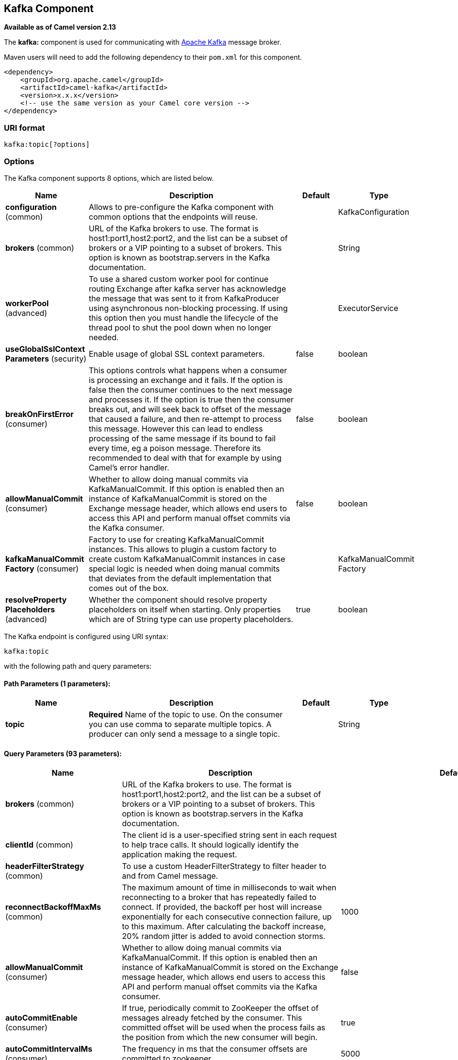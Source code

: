 [[kafka-component]]
== Kafka Component

*Available as of Camel version 2.13*

The *kafka:* component is used for communicating with
http://kafka.apache.org/[Apache Kafka] message broker.

Maven users will need to add the following dependency to their `pom.xml`
for this component.

[source,xml]
------------------------------------------------------------
<dependency>
    <groupId>org.apache.camel</groupId>
    <artifactId>camel-kafka</artifactId>
    <version>x.x.x</version>
    <!-- use the same version as your Camel core version -->
</dependency>
------------------------------------------------------------


=== URI format

[source,java]
---------------------------
kafka:topic[?options]

---------------------------


=== Options


// component options: START
The Kafka component supports 8 options, which are listed below.



[width="100%",cols="2,5,^1,2",options="header"]
|===
| Name | Description | Default | Type
| *configuration* (common) | Allows to pre-configure the Kafka component with common options that the endpoints will reuse. |  | KafkaConfiguration
| *brokers* (common) | URL of the Kafka brokers to use. The format is host1:port1,host2:port2, and the list can be a subset of brokers or a VIP pointing to a subset of brokers. This option is known as bootstrap.servers in the Kafka documentation. |  | String
| *workerPool* (advanced) | To use a shared custom worker pool for continue routing Exchange after kafka server has acknowledge the message that was sent to it from KafkaProducer using asynchronous non-blocking processing. If using this option then you must handle the lifecycle of the thread pool to shut the pool down when no longer needed. |  | ExecutorService
| *useGlobalSslContext Parameters* (security) | Enable usage of global SSL context parameters. | false | boolean
| *breakOnFirstError* (consumer) | This options controls what happens when a consumer is processing an exchange and it fails. If the option is false then the consumer continues to the next message and processes it. If the option is true then the consumer breaks out, and will seek back to offset of the message that caused a failure, and then re-attempt to process this message. However this can lead to endless processing of the same message if its bound to fail every time, eg a poison message. Therefore its recommended to deal with that for example by using Camel's error handler. | false | boolean
| *allowManualCommit* (consumer) | Whether to allow doing manual commits via KafkaManualCommit. If this option is enabled then an instance of KafkaManualCommit is stored on the Exchange message header, which allows end users to access this API and perform manual offset commits via the Kafka consumer. | false | boolean
| *kafkaManualCommit Factory* (consumer) | Factory to use for creating KafkaManualCommit instances. This allows to plugin a custom factory to create custom KafkaManualCommit instances in case special logic is needed when doing manual commits that deviates from the default implementation that comes out of the box. |  | KafkaManualCommit Factory
| *resolveProperty Placeholders* (advanced) | Whether the component should resolve property placeholders on itself when starting. Only properties which are of String type can use property placeholders. | true | boolean
|===
// component options: END



// endpoint options: START
The Kafka endpoint is configured using URI syntax:

----
kafka:topic
----

with the following path and query parameters:

==== Path Parameters (1 parameters):


[width="100%",cols="2,5,^1,2",options="header"]
|===
| Name | Description | Default | Type
| *topic* | *Required* Name of the topic to use. On the consumer you can use comma to separate multiple topics. A producer can only send a message to a single topic. |  | String
|===


==== Query Parameters (93 parameters):


[width="100%",cols="2,5,^1,2",options="header"]
|===
| Name | Description | Default | Type
| *brokers* (common) | URL of the Kafka brokers to use. The format is host1:port1,host2:port2, and the list can be a subset of brokers or a VIP pointing to a subset of brokers. This option is known as bootstrap.servers in the Kafka documentation. |  | String
| *clientId* (common) | The client id is a user-specified string sent in each request to help trace calls. It should logically identify the application making the request. |  | String
| *headerFilterStrategy* (common) | To use a custom HeaderFilterStrategy to filter header to and from Camel message. |  | HeaderFilterStrategy
| *reconnectBackoffMaxMs* (common) | The maximum amount of time in milliseconds to wait when reconnecting to a broker that has repeatedly failed to connect. If provided, the backoff per host will increase exponentially for each consecutive connection failure, up to this maximum. After calculating the backoff increase, 20% random jitter is added to avoid connection storms. | 1000 | Integer
| *allowManualCommit* (consumer) | Whether to allow doing manual commits via KafkaManualCommit. If this option is enabled then an instance of KafkaManualCommit is stored on the Exchange message header, which allows end users to access this API and perform manual offset commits via the Kafka consumer. | false | boolean
| *autoCommitEnable* (consumer) | If true, periodically commit to ZooKeeper the offset of messages already fetched by the consumer. This committed offset will be used when the process fails as the position from which the new consumer will begin. | true | Boolean
| *autoCommitIntervalMs* (consumer) | The frequency in ms that the consumer offsets are committed to zookeeper. | 5000 | Integer
| *autoCommitOnStop* (consumer) | Whether to perform an explicit auto commit when the consumer stops to ensure the broker has a commit from the last consumed message. This requires the option autoCommitEnable is turned on. The possible values are: sync, async, or none. And sync is the default value. | sync | String
| *autoOffsetReset* (consumer) | What to do when there is no initial offset in ZooKeeper or if an offset is out of range: smallest : automatically reset the offset to the smallest offset largest : automatically reset the offset to the largest offset fail: throw exception to the consumer | latest | String
| *breakOnFirstError* (consumer) | This options controls what happens when a consumer is processing an exchange and it fails. If the option is false then the consumer continues to the next message and processes it. If the option is true then the consumer breaks out, and will seek back to offset of the message that caused a failure, and then re-attempt to process this message. However this can lead to endless processing of the same message if its bound to fail every time, eg a poison message. Therefore its recommended to deal with that for example by using Camel's error handler. | false | boolean
| *bridgeErrorHandler* (consumer) | Allows for bridging the consumer to the Camel routing Error Handler, which mean any exceptions occurred while the consumer is trying to pickup incoming messages, or the likes, will now be processed as a message and handled by the routing Error Handler. By default the consumer will use the org.apache.camel.spi.ExceptionHandler to deal with exceptions, that will be logged at WARN or ERROR level and ignored. | false | boolean
| *checkCrcs* (consumer) | Automatically check the CRC32 of the records consumed. This ensures no on-the-wire or on-disk corruption to the messages occurred. This check adds some overhead, so it may be disabled in cases seeking extreme performance. | true | Boolean
| *consumerRequestTimeoutMs* (consumer) | The configuration controls the maximum amount of time the client will wait for the response of a request. If the response is not received before the timeout elapses the client will resend the request if necessary or fail the request if retries are exhausted. | 40000 | Integer
| *consumersCount* (consumer) | The number of consumers that connect to kafka server | 1 | int
| *consumerStreams* (consumer) | Number of concurrent consumers on the consumer | 10 | int
| *fetchMaxBytes* (consumer) | The maximum amount of data the server should return for a fetch request This is not an absolute maximum, if the first message in the first non-empty partition of the fetch is larger than this value, the message will still be returned to ensure that the consumer can make progress. The maximum message size accepted by the broker is defined via message.max.bytes (broker config) or max.message.bytes (topic config). Note that the consumer performs multiple fetches in parallel. | 52428800 | Integer
| *fetchMinBytes* (consumer) | The minimum amount of data the server should return for a fetch request. If insufficient data is available the request will wait for that much data to accumulate before answering the request. | 1 | Integer
| *fetchWaitMaxMs* (consumer) | The maximum amount of time the server will block before answering the fetch request if there isn't sufficient data to immediately satisfy fetch.min.bytes | 500 | Integer
| *groupId* (consumer) | A string that uniquely identifies the group of consumer processes to which this consumer belongs. By setting the same group id multiple processes indicate that they are all part of the same consumer group. This option is required for consumers. |  | String
| *heartbeatIntervalMs* (consumer) | The expected time between heartbeats to the consumer coordinator when using Kafka's group management facilities. Heartbeats are used to ensure that the consumer's session stays active and to facilitate rebalancing when new consumers join or leave the group. The value must be set lower than session.timeout.ms, but typically should be set no higher than 1/3 of that value. It can be adjusted even lower to control the expected time for normal rebalances. | 3000 | Integer
| *kafkaHeaderDeserializer* (consumer) | Sets custom KafkaHeaderDeserializer for deserialization kafka headers values to camel headers values. |  | KafkaHeaderDeserializer
| *keyDeserializer* (consumer) | Deserializer class for key that implements the Deserializer interface. | org.apache.kafka.common.serialization.StringDeserializer | String
| *maxPartitionFetchBytes* (consumer) | The maximum amount of data per-partition the server will return. The maximum total memory used for a request will be partitions max.partition.fetch.bytes. This size must be at least as large as the maximum message size the server allows or else it is possible for the producer to send messages larger than the consumer can fetch. If that happens, the consumer can get stuck trying to fetch a large message on a certain partition. | 1048576 | Integer
| *maxPollIntervalMs* (consumer) | The maximum delay between invocations of poll() when using consumer group management. This places an upper bound on the amount of time that the consumer can be idle before fetching more records. If poll() is not called before expiration of this timeout, then the consumer is considered failed and the group will rebalance in order to reassign the partitions to another member. |  | Long
| *maxPollRecords* (consumer) | The maximum number of records returned in a single call to poll() | 500 | Integer
| *offsetRepository* (consumer) | The offset repository to use in order to locally store the offset of each partition of the topic. Defining one will disable the autocommit. |  | String>
| *partitionAssignor* (consumer) | The class name of the partition assignment strategy that the client will use to distribute partition ownership amongst consumer instances when group management is used | org.apache.kafka.clients.consumer.RangeAssignor | String
| *pollTimeoutMs* (consumer) | The timeout used when polling the KafkaConsumer. | 5000 | Long
| *seekTo* (consumer) | Set if KafkaConsumer will read from beginning or end on startup: beginning : read from beginning end : read from end This is replacing the earlier property seekToBeginning |  | String
| *sessionTimeoutMs* (consumer) | The timeout used to detect failures when using Kafka's group management facilities. | 10000 | Integer
| *topicIsPattern* (consumer) | Whether the topic is a pattern (regular expression). This can be used to subscribe to dynamic number of topics matching the pattern. | false | boolean
| *valueDeserializer* (consumer) | Deserializer class for value that implements the Deserializer interface. | org.apache.kafka.common.serialization.StringDeserializer | String
| *exceptionHandler* (consumer) | To let the consumer use a custom ExceptionHandler. Notice if the option bridgeErrorHandler is enabled then this options is not in use. By default the consumer will deal with exceptions, that will be logged at WARN or ERROR level and ignored. |  | ExceptionHandler
| *exchangePattern* (consumer) | Sets the exchange pattern when the consumer creates an exchange. |  | ExchangePattern
| *bridgeEndpoint* (producer) | If the option is true, then KafkaProducer will ignore the KafkaConstants.TOPIC header setting of the inbound message. | false | boolean
| *bufferMemorySize* (producer) | The total bytes of memory the producer can use to buffer records waiting to be sent to the server. If records are sent faster than they can be delivered to the server the producer will either block or throw an exception based on the preference specified by block.on.buffer.full.This setting should correspond roughly to the total memory the producer will use, but is not a hard bound since not all memory the producer uses is used for buffering. Some additional memory will be used for compression (if compression is enabled) as well as for maintaining in-flight requests. | 33554432 | Integer
| *circularTopicDetection* (producer) | If the option is true, then KafkaProducer will detect if the message is attempted to be sent back to the same topic it may come from, if the message was original from a kafka consumer. If the KafkaConstants.TOPIC header is the same as the original kafka consumer topic, then the header setting is ignored, and the topic of the producer endpoint is used. In other words this avoids sending the same message back to where it came from. This option is not in use if the option bridgeEndpoint is set to true. | true | boolean
| *compressionCodec* (producer) | This parameter allows you to specify the compression codec for all data generated by this producer. Valid values are none, gzip and snappy. | none | String
| *connectionMaxIdleMs* (producer) | Close idle connections after the number of milliseconds specified by this config. | 540000 | Integer
| *enableIdempotence* (producer) | If set to 'true' the producer will ensure that exactly one copy of each message is written in the stream. If 'false', producer retries may write duplicates of the retried message in the stream. If set to true this option will require max.in.flight.requests.per.connection to be set to 1 and retries cannot be zero and additionally acks must be set to 'all'. | false | boolean
| *kafkaHeaderSerializer* (producer) | Sets custom KafkaHeaderDeserializer for serialization camel headers values to kafka headers values. |  | KafkaHeaderSerializer
| *key* (producer) | The record key (or null if no key is specified). If this option has been configured then it take precedence over header link KafkaConstantsKEY |  | String
| *keySerializerClass* (producer) | The serializer class for keys (defaults to the same as for messages if nothing is given). | org.apache.kafka.common.serialization.StringSerializer | String
| *lingerMs* (producer) | The producer groups together any records that arrive in between request transmissions into a single batched request. Normally this occurs only under load when records arrive faster than they can be sent out. However in some circumstances the client may want to reduce the number of requests even under moderate load. This setting accomplishes this by adding a small amount of artificial delaythat is, rather than immediately sending out a record the producer will wait for up to the given delay to allow other records to be sent so that the sends can be batched together. This can be thought of as analogous to Nagle's algorithm in TCP. This setting gives the upper bound on the delay for batching: once we get batch.size worth of records for a partition it will be sent immediately regardless of this setting, however if we have fewer than this many bytes accumulated for this partition we will 'linger' for the specified time waiting for more records to show up. This setting defaults to 0 (i.e. no delay). Setting linger.ms=5, for example, would have the effect of reducing the number of requests sent but would add up to 5ms of latency to records sent in the absense of load. | 0 | Integer
| *maxBlockMs* (producer) | The configuration controls how long sending to kafka will block. These methods can be blocked for multiple reasons. For e.g: buffer full, metadata unavailable.This configuration imposes maximum limit on the total time spent in fetching metadata, serialization of key and value, partitioning and allocation of buffer memory when doing a send(). In case of partitionsFor(), this configuration imposes a maximum time threshold on waiting for metadata | 60000 | Integer
| *maxInFlightRequest* (producer) | The maximum number of unacknowledged requests the client will send on a single connection before blocking. Note that if this setting is set to be greater than 1 and there are failed sends, there is a risk of message re-ordering due to retries (i.e., if retries are enabled). | 5 | Integer
| *maxRequestSize* (producer) | The maximum size of a request. This is also effectively a cap on the maximum record size. Note that the server has its own cap on record size which may be different from this. This setting will limit the number of record batches the producer will send in a single request to avoid sending huge requests. | 1048576 | Integer
| *metadataMaxAgeMs* (producer) | The period of time in milliseconds after which we force a refresh of metadata even if we haven't seen any partition leadership changes to proactively discover any new brokers or partitions. | 300000 | Integer
| *metricReporters* (producer) | A list of classes to use as metrics reporters. Implementing the MetricReporter interface allows plugging in classes that will be notified of new metric creation. The JmxReporter is always included to register JMX statistics. |  | String
| *metricsSampleWindowMs* (producer) | The number of samples maintained to compute metrics. | 30000 | Integer
| *noOfMetricsSample* (producer) | The number of samples maintained to compute metrics. | 2 | Integer
| *partitioner* (producer) | The partitioner class for partitioning messages amongst sub-topics. The default partitioner is based on the hash of the key. | org.apache.kafka.clients.producer.internals.DefaultPartitioner | String
| *partitionKey* (producer) | The partition to which the record will be sent (or null if no partition was specified). If this option has been configured then it take precedence over header link KafkaConstantsPARTITION_KEY |  | Integer
| *producerBatchSize* (producer) | The producer will attempt to batch records together into fewer requests whenever multiple records are being sent to the same partition. This helps performance on both the client and the server. This configuration controls the default batch size in bytes. No attempt will be made to batch records larger than this size.Requests sent to brokers will contain multiple batches, one for each partition with data available to be sent.A small batch size will make batching less common and may reduce throughput (a batch size of zero will disable batching entirely). A very large batch size may use memory a bit more wastefully as we will always allocate a buffer of the specified batch size in anticipation of additional records. | 16384 | Integer
| *queueBufferingMaxMessages* (producer) | The maximum number of unsent messages that can be queued up the producer when using async mode before either the producer must be blocked or data must be dropped. | 10000 | Integer
| *receiveBufferBytes* (producer) | The size of the TCP receive buffer (SO_RCVBUF) to use when reading data. | 65536 | Integer
| *reconnectBackoffMs* (producer) | The amount of time to wait before attempting to reconnect to a given host. This avoids repeatedly connecting to a host in a tight loop. This backoff applies to all requests sent by the consumer to the broker. | 50 | Integer
| *recordMetadata* (producer) | Whether the producer should store the RecordMetadata results from sending to Kafka. The results are stored in a List containing the RecordMetadata metadata's. The list is stored on a header with the key link KafkaConstantsKAFKA_RECORDMETA | true | boolean
| *requestRequiredAcks* (producer) | The number of acknowledgments the producer requires the leader to have received before considering a request complete. This controls the durability of records that are sent. The following settings are common: acks=0 If set to zero then the producer will not wait for any acknowledgment from the server at all. The record will be immediately added to the socket buffer and considered sent. No guarantee can be made that the server has received the record in this case, and the retries configuration will not take effect (as the client won't generally know of any failures). The offset given back for each record will always be set to -1. acks=1 This will mean the leader will write the record to its local log but will respond without awaiting full acknowledgement from all followers. In this case should the leader fail immediately after acknowledging the record but before the followers have replicated it then the record will be lost. acks=all This means the leader will wait for the full set of in-sync replicas to acknowledge the record. This guarantees that the record will not be lost as long as at least one in-sync replica remains alive. This is the strongest available guarantee. | 1 | String
| *requestTimeoutMs* (producer) | The amount of time the broker will wait trying to meet the request.required.acks requirement before sending back an error to the client. | 305000 | Integer
| *retries* (producer) | Setting a value greater than zero will cause the client to resend any record whose send fails with a potentially transient error. Note that this retry is no different than if the client resent the record upon receiving the error. Allowing retries will potentially change the ordering of records because if two records are sent to a single partition, and the first fails and is retried but the second succeeds, then the second record may appear first. | 0 | Integer
| *retryBackoffMs* (producer) | Before each retry, the producer refreshes the metadata of relevant topics to see if a new leader has been elected. Since leader election takes a bit of time, this property specifies the amount of time that the producer waits before refreshing the metadata. | 100 | Integer
| *sendBufferBytes* (producer) | Socket write buffer size | 131072 | Integer
| *serializerClass* (producer) | The serializer class for messages. | org.apache.kafka.common.serialization.StringSerializer | String
| *workerPool* (producer) | To use a custom worker pool for continue routing Exchange after kafka server has acknowledge the message that was sent to it from KafkaProducer using asynchronous non-blocking processing. |  | ExecutorService
| *workerPoolCoreSize* (producer) | Number of core threads for the worker pool for continue routing Exchange after kafka server has acknowledge the message that was sent to it from KafkaProducer using asynchronous non-blocking processing. | 10 | Integer
| *workerPoolMaxSize* (producer) | Maximum number of threads for the worker pool for continue routing Exchange after kafka server has acknowledge the message that was sent to it from KafkaProducer using asynchronous non-blocking processing. | 20 | Integer
| *synchronous* (advanced) | Sets whether synchronous processing should be strictly used, or Camel is allowed to use asynchronous processing (if supported). | false | boolean
| *interceptorClasses* (monitoring) | Sets interceptors for producer or consumers. Producer interceptors have to be classes implementing org.apache.kafka.clients.producer.ProducerInterceptor Consumer interceptors have to be classes implementing org.apache.kafka.clients.consumer.ConsumerInterceptor Note that if you use Producer interceptor on a consumer it will throw a class cast exception in runtime |  | String
| *kerberosBeforeReloginMin Time* (security) | Login thread sleep time between refresh attempts. | 60000 | Integer
| *kerberosInitCmd* (security) | Kerberos kinit command path. Default is /usr/bin/kinit | /usr/bin/kinit | String
| *kerberosPrincipalToLocal Rules* (security) | A list of rules for mapping from principal names to short names (typically operating system usernames). The rules are evaluated in order and the first rule that matches a principal name is used to map it to a short name. Any later rules in the list are ignored. By default, principal names of the form username/hostnameREALM are mapped to username. For more details on the format please see security authorization and acls. Multiple values can be separated by comma | DEFAULT | String
| *kerberosRenewJitter* (security) | Percentage of random jitter added to the renewal time. | 0.05 | Double
| *kerberosRenewWindowFactor* (security) | Login thread will sleep until the specified window factor of time from last refresh to ticket's expiry has been reached, at which time it will try to renew the ticket. | 0.8 | Double
| *saslJaasConfig* (security) | Expose the kafka sasl.jaas.config parameter Example: org.apache.kafka.common.security.plain.PlainLoginModule required username=USERNAME password=PASSWORD; |  | String
| *saslKerberosServiceName* (security) | The Kerberos principal name that Kafka runs as. This can be defined either in Kafka's JAAS config or in Kafka's config. |  | String
| *saslMechanism* (security) | The Simple Authentication and Security Layer (SASL) Mechanism used. For the valid values see http://www.iana.org/assignments/sasl-mechanisms/sasl-mechanisms.xhtml | GSSAPI | String
| *securityProtocol* (security) | Protocol used to communicate with brokers. Currently only PLAINTEXT and SSL are supported. | PLAINTEXT | String
| *sslCipherSuites* (security) | A list of cipher suites. This is a named combination of authentication, encryption, MAC and key exchange algorithm used to negotiate the security settings for a network connection using TLS or SSL network protocol.By default all the available cipher suites are supported. |  | String
| *sslContextParameters* (security) | SSL configuration using a Camel SSLContextParameters object. If configured it's applied before the other SSL endpoint parameters. |  | SSLContextParameters
| *sslEnabledProtocols* (security) | The list of protocols enabled for SSL connections. TLSv1.2, TLSv1.1 and TLSv1 are enabled by default. | TLSv1.2,TLSv1.1,TLSv1 | String
| *sslEndpointAlgorithm* (security) | The endpoint identification algorithm to validate server hostname using server certificate. |  | String
| *sslKeymanagerAlgorithm* (security) | The algorithm used by key manager factory for SSL connections. Default value is the key manager factory algorithm configured for the Java Virtual Machine. | SunX509 | String
| *sslKeyPassword* (security) | The password of the private key in the key store file. This is optional for client. |  | String
| *sslKeystoreLocation* (security) | The location of the key store file. This is optional for client and can be used for two-way authentication for client. |  | String
| *sslKeystorePassword* (security) | The store password for the key store file.This is optional for client and only needed if ssl.keystore.location is configured. |  | String
| *sslKeystoreType* (security) | The file format of the key store file. This is optional for client. Default value is JKS | JKS | String
| *sslProtocol* (security) | The SSL protocol used to generate the SSLContext. Default setting is TLS, which is fine for most cases. Allowed values in recent JVMs are TLS, TLSv1.1 and TLSv1.2. SSL, SSLv2 and SSLv3 may be supported in older JVMs, but their usage is discouraged due to known security vulnerabilities. | TLS | String
| *sslProvider* (security) | The name of the security provider used for SSL connections. Default value is the default security provider of the JVM. |  | String
| *sslTrustmanagerAlgorithm* (security) | The algorithm used by trust manager factory for SSL connections. Default value is the trust manager factory algorithm configured for the Java Virtual Machine. | PKIX | String
| *sslTruststoreLocation* (security) | The location of the trust store file. |  | String
| *sslTruststorePassword* (security) | The password for the trust store file. |  | String
| *sslTruststoreType* (security) | The file format of the trust store file. Default value is JKS. | JKS | String
|===
// endpoint options: END
// spring-boot-auto-configure options: START
=== Spring Boot Auto-Configuration


The component supports 111 options, which are listed below.



[width="100%",cols="2,5,^1,2",options="header"]
|===
| Name | Description | Default | Type
| *camel.component.kafka.allow-manual-commit* | Whether to allow doing manual commits via KafkaManualCommit. If this
 option is enabled then an instance of KafkaManualCommit is stored on the
 Exchange message header, which allows end users to access this API and
 perform manual offset commits via the Kafka consumer. | false | Boolean
| *camel.component.kafka.break-on-first-error* | This options controls what happens when a consumer is processing an
 exchange and it fails. If the option is false then the consumer continues
 to the next message and processes it. If the option is true then the
 consumer breaks out, and will seek back to offset of the message that
 caused a failure, and then re-attempt to process this message. However
 this can lead to endless processing of the same message if its bound to
 fail every time, eg a poison message. Therefore its recommended to deal
 with that for example by using Camel's error handler. | false | Boolean
| *camel.component.kafka.brokers* | URL of the Kafka brokers to use. The format is host1:port1,host2:port2,
 and the list can be a subset of brokers or a VIP pointing to a subset of
 brokers. This option is known as bootstrap.servers in the Kafka
 documentation. |  | String
| *camel.component.kafka.configuration.allow-manual-commit* | Whether to allow doing manual commits via KafkaManualCommit. If this
 option is enabled then an instance of KafkaManualCommit is stored on
 the Exchange message header, which allows end users to access this
 API and perform manual offset commits via the Kafka consumer. | false | Boolean
| *camel.component.kafka.configuration.auto-commit-enable* | If true, periodically commit to ZooKeeper the offset of messages
 already fetched by the consumer. This committed offset will be used
 when the process fails as the position from which the new consumer
 will begin. | true | Boolean
| *camel.component.kafka.configuration.auto-commit-interval-ms* | The frequency in ms that the consumer offsets are committed to
 zookeeper. | 5000 | Integer
| *camel.component.kafka.configuration.auto-commit-on-stop* | Whether to perform an explicit auto commit when the consumer stops to
 ensure the broker has a commit from the last consumed message. This
 requires the option autoCommitEnable is turned on. The possible
 values are: sync, async, or none. And sync is the default value. | sync | String
| *camel.component.kafka.configuration.auto-offset-reset* | What to do when there is no initial offset in ZooKeeper or if an
 offset is out of range: smallest : automatically reset the offset to
 the smallest offset largest : automatically reset the offset to the
 largest offset fail: throw exception to the consumer | latest | String
| *camel.component.kafka.configuration.break-on-first-error* | This options controls what happens when a consumer is processing an
 exchange and it fails. If the option is false then the consumer
 continues to the next message and processes it. If the option is true
 then the consumer breaks out, and will seek back to offset of the
 message that caused a failure, and then re-attempt to process this
 message. However this can lead to endless processing of the same
 message if its bound to fail every time, eg a poison message.
 Therefore its recommended to deal with that for example by using
 Camel's error handler. | false | Boolean
| *camel.component.kafka.configuration.bridge-endpoint* | If the option is true, then KafkaProducer will ignore the
 KafkaConstants.TOPIC header setting of the inbound message. | false | Boolean
| *camel.component.kafka.configuration.brokers* | URL of the Kafka brokers to use. The format is
 host1:port1,host2:port2, and the list can be a subset of brokers or a
 VIP pointing to a subset of brokers. This option is known as
 bootstrap.servers in the Kafka documentation. |  | String
| *camel.component.kafka.configuration.buffer-memory-size* | The total bytes of memory the producer can use to buffer records
 waiting to be sent to the server. If records are sent faster than
 they can be delivered to the server the producer will either block or
 throw an exception based on the preference specified by
 block.on.buffer.full.This setting should correspond roughly to the
 total memory the producer will use, but is not a hard bound since not
 all memory the producer uses is used for buffering. Some additional
 memory will be used for compression (if compression is enabled) as
 well as for maintaining in-flight requests. | 33554432 | Integer
| *camel.component.kafka.configuration.check-crcs* | Automatically check the CRC32 of the records consumed. This ensures
 no on-the-wire or on-disk corruption to the messages occurred. This
 check adds some overhead, so it may be disabled in cases seeking
 extreme performance. | true | Boolean
| *camel.component.kafka.configuration.circular-topic-detection* | If the option is true, then KafkaProducer will detect if the message
 is attempted to be sent back to the same topic it may come from, if
 the message was original from a kafka consumer. If the
 KafkaConstants.TOPIC header is the same as the original kafka
 consumer topic, then the header setting is ignored, and the topic of
 the producer endpoint is used. In other words this avoids sending the
 same message back to where it came from. This option is not in use if
 the option bridgeEndpoint is set to true. | true | Boolean
| *camel.component.kafka.configuration.client-id* | The client id is a user-specified string sent in each request to help
 trace calls. It should logically identify the application making the
 request. |  | String
| *camel.component.kafka.configuration.compression-codec* | This parameter allows you to specify the compression codec for all
 data generated by this producer. Valid values are none, gzip and
 snappy. | none | String
| *camel.component.kafka.configuration.connection-max-idle-ms* | Close idle connections after the number of milliseconds specified by
 this config. | 540000 | Integer
| *camel.component.kafka.configuration.consumer-request-timeout-ms* | The configuration controls the maximum amount of time the client will
 wait for the response of a request. If the response is not received
 before the timeout elapses the client will resend the request if
 necessary or fail the request if retries are exhausted. | 40000 | Integer
| *camel.component.kafka.configuration.consumer-streams* | Number of concurrent consumers on the consumer | 10 | Integer
| *camel.component.kafka.configuration.consumers-count* | The number of consumers that connect to kafka server | 1 | Integer
| *camel.component.kafka.configuration.enable-idempotence* | If set to 'true' the producer will ensure that exactly one copy of
 each message is written in the stream. If 'false', producer retries
 may write duplicates of the retried message in the stream. If set to
 true this option will require max.in.flight.requests.per.connection
 to be set to 1 and retries cannot be zero and additionally acks must
 be set to 'all'. | false | Boolean
| *camel.component.kafka.configuration.fetch-max-bytes* | The maximum amount of data the server should return for a fetch
 request This is not an absolute maximum, if the first message in the
 first non-empty partition of the fetch is larger than this value, the
 message will still be returned to ensure that the consumer can make
 progress. The maximum message size accepted by the broker is defined
 via message.max.bytes (broker config) or max.message.bytes (topic
 config). Note that the consumer performs multiple fetches in
 parallel. | 52428800 | Integer
| *camel.component.kafka.configuration.fetch-min-bytes* | The minimum amount of data the server should return for a fetch
 request. If insufficient data is available the request will wait for
 that much data to accumulate before answering the request. | 1 | Integer
| *camel.component.kafka.configuration.fetch-wait-max-ms* | The maximum amount of time the server will block before answering the
 fetch request if there isn't sufficient data to immediately satisfy
 fetch.min.bytes | 500 | Integer
| *camel.component.kafka.configuration.group-id* | A string that uniquely identifies the group of consumer processes to
 which this consumer belongs. By setting the same group id multiple
 processes indicate that they are all part of the same consumer group.
 This option is required for consumers. |  | String
| *camel.component.kafka.configuration.header-filter-strategy* | To use a custom HeaderFilterStrategy to filter header to and from
 Camel message. |  | HeaderFilterStrategy
| *camel.component.kafka.configuration.heartbeat-interval-ms* | The expected time between heartbeats to the consumer coordinator when
 using Kafka's group management facilities. Heartbeats are used to
 ensure that the consumer's session stays active and to facilitate
 rebalancing when new consumers join or leave the group. The value
 must be set lower than session.timeout.ms, but typically should be
 set no higher than 1/3 of that value. It can be adjusted even lower
 to control the expected time for normal rebalances. | 3000 | Integer
| *camel.component.kafka.configuration.interceptor-classes* | Sets interceptors for producer or consumers. Producer interceptors
 have to be classes implementing
 org.apache.kafka.clients.producer.ProducerInterceptor Consumer
 interceptors have to be classes implementing
 org.apache.kafka.clients.consumer.ConsumerInterceptor Note that if
 you use Producer interceptor on a consumer it will throw a class cast
 exception in runtime |  | String
| *camel.component.kafka.configuration.kafka-header-deserializer* | Sets custom KafkaHeaderDeserializer for deserialization kafka headers
 values to camel headers values. |  | KafkaHeaderDeserializer
| *camel.component.kafka.configuration.kafka-header-serializer* | Sets custom KafkaHeaderDeserializer for serialization camel headers
 values to kafka headers values. |  | KafkaHeaderSerializer
| *camel.component.kafka.configuration.kerberos-before-relogin-min-time* | Login thread sleep time between refresh attempts. | 60000 | Integer
| *camel.component.kafka.configuration.kerberos-init-cmd* | Kerberos kinit command path. Default is /usr/bin/kinit | /usr/bin/kinit | String
| *camel.component.kafka.configuration.kerberos-principal-to-local-rules* | A list of rules for mapping from principal names to short names
 (typically operating system usernames). The rules are evaluated in
 order and the first rule that matches a principal name is used to map
 it to a short name. Any later rules in the list are ignored. By
 default, principal names of the form username/hostnameREALM are
 mapped to username. For more details on the format please see
 security authorization and acls. Multiple values can be separated by
 comma | DEFAULT | String
| *camel.component.kafka.configuration.kerberos-renew-jitter* | Percentage of random jitter added to the renewal time. |  | Double
| *camel.component.kafka.configuration.kerberos-renew-window-factor* | Login thread will sleep until the specified window factor of time
 from last refresh to ticket's expiry has been reached, at which time
 it will try to renew the ticket. |  | Double
| *camel.component.kafka.configuration.key* | The record key (or null if no key is specified). If this option has
 been configured then it take precedence over header link
 KafkaConstantsKEY |  | String
| *camel.component.kafka.configuration.key-deserializer* | Deserializer class for key that implements the Deserializer
 interface. | org.apache.kafka.common.serialization.StringDeserializer | String
| *camel.component.kafka.configuration.key-serializer-class* | The serializer class for keys (defaults to the same as for messages
 if nothing is given). | org.apache.kafka.common.serialization.StringSerializer | String
| *camel.component.kafka.configuration.linger-ms* | The producer groups together any records that arrive in between
 request transmissions into a single batched request. Normally this
 occurs only under load when records arrive faster than they can be
 sent out. However in some circumstances the client may want to reduce
 the number of requests even under moderate load. This setting
 accomplishes this by adding a small amount of artificial delaythat
 is, rather than immediately sending out a record the producer will
 wait for up to the given delay to allow other records to be sent so
 that the sends can be batched together. This can be thought of as
 analogous to Nagle's algorithm in TCP. This setting gives the upper
 bound on the delay for batching: once we get batch.size worth of
 records for a partition it will be sent immediately regardless of
 this setting, however if we have fewer than this many bytes
 accumulated for this partition we will 'linger' for the specified
 time waiting for more records to show up. This setting defaults to 0
 (i.e. no delay). Setting linger.ms=5, for example, would have the
 effect of reducing the number of requests sent but would add up to
 5ms of latency to records sent in the absense of load. | 0 | Integer
| *camel.component.kafka.configuration.max-block-ms* | The configuration controls how long sending to kafka will block.
 These methods can be blocked for multiple reasons. For e.g: buffer
 full, metadata unavailable.This configuration imposes maximum limit
 on the total time spent in fetching metadata, serialization of key
 and value, partitioning and allocation of buffer memory when doing a
 send(). In case of partitionsFor(), this configuration imposes a
 maximum time threshold on waiting for metadata | 60000 | Integer
| *camel.component.kafka.configuration.max-in-flight-request* | The maximum number of unacknowledged requests the client will send on
 a single connection before blocking. Note that if this setting is set
 to be greater than 1 and there are failed sends, there is a risk of
 message re-ordering due to retries (i.e., if retries are enabled). | 5 | Integer
| *camel.component.kafka.configuration.max-partition-fetch-bytes* | The maximum amount of data per-partition the server will return. The
 maximum total memory used for a request will be partitions
 max.partition.fetch.bytes. This size must be at least as large as the
 maximum message size the server allows or else it is possible for the
 producer to send messages larger than the consumer can fetch. If that
 happens, the consumer can get stuck trying to fetch a large message
 on a certain partition. | 1048576 | Integer
| *camel.component.kafka.configuration.max-poll-interval-ms* | The maximum delay between invocations of poll() when using consumer
 group management. This places an upper bound on the amount of time
 that the consumer can be idle before fetching more records. If poll()
 is not called before expiration of this timeout, then the consumer is
 considered failed and the group will rebalance in order to reassign
 the partitions to another member. |  | Long
| *camel.component.kafka.configuration.max-poll-records* | The maximum number of records returned in a single call to poll() | 500 | Integer
| *camel.component.kafka.configuration.max-request-size* | The maximum size of a request. This is also effectively a cap on the
 maximum record size. Note that the server has its own cap on record
 size which may be different from this. This setting will limit the
 number of record batches the producer will send in a single request
 to avoid sending huge requests. | 1048576 | Integer
| *camel.component.kafka.configuration.metadata-max-age-ms* | The period of time in milliseconds after which we force a refresh of
 metadata even if we haven't seen any partition leadership changes to
 proactively discover any new brokers or partitions. | 300000 | Integer
| *camel.component.kafka.configuration.metric-reporters* | A list of classes to use as metrics reporters. Implementing the
 MetricReporter interface allows plugging in classes that will be
 notified of new metric creation. The JmxReporter is always included
 to register JMX statistics. |  | String
| *camel.component.kafka.configuration.metrics-sample-window-ms* | The number of samples maintained to compute metrics. | 30000 | Integer
| *camel.component.kafka.configuration.no-of-metrics-sample* | The number of samples maintained to compute metrics. | 2 | Integer
| *camel.component.kafka.configuration.offset-repository* | The offset repository to use in order to locally store the offset of
 each partition of the topic. Defining one will disable the
 autocommit. |  | StateRepository
| *camel.component.kafka.configuration.partition-assignor* | The class name of the partition assignment strategy that the client
 will use to distribute partition ownership amongst consumer instances
 when group management is used | org.apache.kafka.clients.consumer.RangeAssignor | String
| *camel.component.kafka.configuration.partition-key* | The partition to which the record will be sent (or null if no
 partition was specified). If this option has been configured then it
 take precedence over header link KafkaConstantsPARTITION_KEY |  | Integer
| *camel.component.kafka.configuration.partitioner* | The partitioner class for partitioning messages amongst sub-topics.
 The default partitioner is based on the hash of the key. | org.apache.kafka.clients.producer.internals.DefaultPartitioner | String
| *camel.component.kafka.configuration.poll-timeout-ms* | The timeout used when polling the KafkaConsumer. | 5000 | Long
| *camel.component.kafka.configuration.producer-batch-size* | The producer will attempt to batch records together into fewer
 requests whenever multiple records are being sent to the same
 partition. This helps performance on both the client and the server.
 This configuration controls the default batch size in bytes. No
 attempt will be made to batch records larger than this size.Requests
 sent to brokers will contain multiple batches, one for each partition
 with data available to be sent.A small batch size will make batching
 less common and may reduce throughput (a batch size of zero will
 disable batching entirely). A very large batch size may use memory a
 bit more wastefully as we will always allocate a buffer of the
 specified batch size in anticipation of additional records. | 16384 | Integer
| *camel.component.kafka.configuration.queue-buffering-max-messages* | The maximum number of unsent messages that can be queued up the
 producer when using async mode before either the producer must be
 blocked or data must be dropped. | 10000 | Integer
| *camel.component.kafka.configuration.receive-buffer-bytes* | The size of the TCP receive buffer (SO_RCVBUF) to use when reading
 data. | 65536 | Integer
| *camel.component.kafka.configuration.reconnect-backoff-max-ms* | The maximum amount of time in milliseconds to wait when reconnecting
 to a broker that has repeatedly failed to connect. If provided, the
 backoff per host will increase exponentially for each consecutive
 connection failure, up to this maximum. After calculating the backoff
 increase, 20% random jitter is added to avoid connection storms. | 1000 | Integer
| *camel.component.kafka.configuration.reconnect-backoff-ms* | The amount of time to wait before attempting to reconnect to a given
 host. This avoids repeatedly connecting to a host in a tight loop.
 This backoff applies to all requests sent by the consumer to the
 broker. | 50 | Integer
| *camel.component.kafka.configuration.record-metadata* | Whether the producer should store the RecordMetadata results from
 sending to Kafka. The results are stored in a List containing the
 RecordMetadata metadata's. The list is stored on a header with the
 key link KafkaConstantsKAFKA_RECORDMETA | true | Boolean
| *camel.component.kafka.configuration.request-required-acks* | The number of acknowledgments the producer requires the leader to
 have received before considering a request complete. This controls
 the durability of records that are sent. The following settings are
 common: acks=0 If set to zero then the producer will not wait for any
 acknowledgment from the server at all. The record will be immediately
 added to the socket buffer and considered sent. No guarantee can be
 made that the server has received the record in this case, and the
 retries configuration will not take effect (as the client won't
 generally know of any failures). The offset given back for each
 record will always be set to -1. acks=1 This will mean the leader
 will write the record to its local log but will respond without
 awaiting full acknowledgement from all followers. In this case should
 the leader fail immediately after acknowledging the record but before
 the followers have replicated it then the record will be lost.
 acks=all This means the leader will wait for the full set of in-sync
 replicas to acknowledge the record. This guarantees that the record
 will not be lost as long as at least one in-sync replica remains
 alive. This is the strongest available guarantee. | 1 | String
| *camel.component.kafka.configuration.request-timeout-ms* | The amount of time the broker will wait trying to meet the
 request.required.acks requirement before sending back an error to the
 client. | 305000 | Integer
| *camel.component.kafka.configuration.retries* | Setting a value greater than zero will cause the client to resend any
 record whose send fails with a potentially transient error. Note that
 this retry is no different than if the client resent the record upon
 receiving the error. Allowing retries will potentially change the
 ordering of records because if two records are sent to a single
 partition, and the first fails and is retried but the second
 succeeds, then the second record may appear first. | 0 | Integer
| *camel.component.kafka.configuration.retry-backoff-ms* | Before each retry, the producer refreshes the metadata of relevant
 topics to see if a new leader has been elected. Since leader election
 takes a bit of time, this property specifies the amount of time that
 the producer waits before refreshing the metadata. | 100 | Integer
| *camel.component.kafka.configuration.sasl-jaas-config* | Expose the kafka sasl.jaas.config parameter Example:
 org.apache.kafka.common.security.plain.PlainLoginModule required
 username=USERNAME password=PASSWORD; |  | String
| *camel.component.kafka.configuration.sasl-kerberos-service-name* | The Kerberos principal name that Kafka runs as. This can be defined
 either in Kafka's JAAS config or in Kafka's config. |  | String
| *camel.component.kafka.configuration.sasl-mechanism* | The Simple Authentication and Security Layer (SASL) Mechanism used.
 For the valid values see
 http://www.iana.org/assignments/sasl-mechanisms/sasl-mechanisms.xhtml | GSSAPI | String
| *camel.component.kafka.configuration.security-protocol* | Protocol used to communicate with brokers. Currently only PLAINTEXT
 and SSL are supported. | PLAINTEXT | String
| *camel.component.kafka.configuration.seek-to* | Set if KafkaConsumer will read from beginning or end on startup:
 beginning : read from beginning end : read from end This is replacing
 the earlier property seekToBeginning |  | String
| *camel.component.kafka.configuration.send-buffer-bytes* | Socket write buffer size | 131072 | Integer
| *camel.component.kafka.configuration.serializer-class* | The serializer class for messages. | org.apache.kafka.common.serialization.StringSerializer | String
| *camel.component.kafka.configuration.session-timeout-ms* | The timeout used to detect failures when using Kafka's group
 management facilities. | 10000 | Integer
| *camel.component.kafka.configuration.ssl-cipher-suites* | A list of cipher suites. This is a named combination of
 authentication, encryption, MAC and key exchange algorithm used to
 negotiate the security settings for a network connection using TLS or
 SSL network protocol.By default all the available cipher suites are
 supported. |  | String
| *camel.component.kafka.configuration.ssl-context-parameters.camel-context* |  |  | CamelContext
| *camel.component.kafka.configuration.ssl-context-parameters.cert-alias* |  |  | String
| *camel.component.kafka.configuration.ssl-context-parameters.cipher-suites* |  |  | CipherSuitesParameters
| *camel.component.kafka.configuration.ssl-context-parameters.cipher-suites-filter* |  |  | FilterParameters
| *camel.component.kafka.configuration.ssl-context-parameters.client-parameters* |  |  | SSLContextClient Parameters
| *camel.component.kafka.configuration.ssl-context-parameters.key-managers* |  |  | KeyManagersParameters
| *camel.component.kafka.configuration.ssl-context-parameters.provider* |  |  | String
| *camel.component.kafka.configuration.ssl-context-parameters.secure-random* |  |  | SecureRandomParameters
| *camel.component.kafka.configuration.ssl-context-parameters.secure-socket-protocol* |  |  | String
| *camel.component.kafka.configuration.ssl-context-parameters.secure-socket-protocols* |  |  | SecureSocketProtocols Parameters
| *camel.component.kafka.configuration.ssl-context-parameters.secure-socket-protocols-filter* |  |  | FilterParameters
| *camel.component.kafka.configuration.ssl-context-parameters.server-parameters* |  |  | SSLContextServer Parameters
| *camel.component.kafka.configuration.ssl-context-parameters.session-timeout* |  |  | String
| *camel.component.kafka.configuration.ssl-context-parameters.trust-managers* |  |  | TrustManagersParameters
| *camel.component.kafka.configuration.ssl-enabled-protocols* | The list of protocols enabled for SSL connections. TLSv1.2, TLSv1.1
 and TLSv1 are enabled by default. | TLSv1.2,TLSv1.1,TLSv1 | String
| *camel.component.kafka.configuration.ssl-endpoint-algorithm* | The endpoint identification algorithm to validate server hostname
 using server certificate. |  | String
| *camel.component.kafka.configuration.ssl-key-password* | The password of the private key in the key store file. This is
 optional for client. |  | String
| *camel.component.kafka.configuration.ssl-keymanager-algorithm* | The algorithm used by key manager factory for SSL connections.
 Default value is the key manager factory algorithm configured for the
 Java Virtual Machine. | SunX509 | String
| *camel.component.kafka.configuration.ssl-keystore-location* | The location of the key store file. This is optional for client and
 can be used for two-way authentication for client. |  | String
| *camel.component.kafka.configuration.ssl-keystore-password* | The store password for the key store file.This is optional for client
 and only needed if ssl.keystore.location is configured. |  | String
| *camel.component.kafka.configuration.ssl-keystore-type* | The file format of the key store file. This is optional for client.
 Default value is JKS | JKS | String
| *camel.component.kafka.configuration.ssl-protocol* | The SSL protocol used to generate the SSLContext. Default setting is
 TLS, which is fine for most cases. Allowed values in recent JVMs are
 TLS, TLSv1.1 and TLSv1.2. SSL, SSLv2 and SSLv3 may be supported in
 older JVMs, but their usage is discouraged due to known security
 vulnerabilities. | TLS | String
| *camel.component.kafka.configuration.ssl-provider* | The name of the security provider used for SSL connections. Default
 value is the default security provider of the JVM. |  | String
| *camel.component.kafka.configuration.ssl-trustmanager-algorithm* | The algorithm used by trust manager factory for SSL connections.
 Default value is the trust manager factory algorithm configured for
 the Java Virtual Machine. | PKIX | String
| *camel.component.kafka.configuration.ssl-truststore-location* | The location of the trust store file. |  | String
| *camel.component.kafka.configuration.ssl-truststore-password* | The password for the trust store file. |  | String
| *camel.component.kafka.configuration.ssl-truststore-type* | The file format of the trust store file. Default value is JKS. | JKS | String
| *camel.component.kafka.configuration.topic* | Name of the topic to use. On the consumer you can use comma to
 separate multiple topics. A producer can only send a message to a
 single topic. |  | String
| *camel.component.kafka.configuration.topic-is-pattern* | Whether the topic is a pattern (regular expression). This can be used
 to subscribe to dynamic number of topics matching the pattern. | false | Boolean
| *camel.component.kafka.configuration.value-deserializer* | Deserializer class for value that implements the Deserializer
 interface. | org.apache.kafka.common.serialization.StringDeserializer | String
| *camel.component.kafka.configuration.worker-pool* | To use a custom worker pool for continue routing Exchange after kafka
 server has acknowledge the message that was sent to it from
 KafkaProducer using asynchronous non-blocking processing. |  | ExecutorService
| *camel.component.kafka.configuration.worker-pool-core-size* | Number of core threads for the worker pool for continue routing
 Exchange after kafka server has acknowledge the message that was sent
 to it from KafkaProducer using asynchronous non-blocking processing. | 10 | Integer
| *camel.component.kafka.configuration.worker-pool-max-size* | Maximum number of threads for the worker pool for continue routing
 Exchange after kafka server has acknowledge the message that was sent
 to it from KafkaProducer using asynchronous non-blocking processing. | 20 | Integer
| *camel.component.kafka.enabled* | Enable kafka component | true | Boolean
| *camel.component.kafka.kafka-manual-commit-factory* | Factory to use for creating KafkaManualCommit instances. This allows to
 plugin a custom factory to create custom KafkaManualCommit instances in
 case special logic is needed when doing manual commits that deviates from
 the default implementation that comes out of the box. The option is a
 org.apache.camel.component.kafka.KafkaManualCommitFactory type. |  | String
| *camel.component.kafka.resolve-property-placeholders* | Whether the component should resolve property placeholders on itself when
 starting. Only properties which are of String type can use property
 placeholders. | true | Boolean
| *camel.component.kafka.use-global-ssl-context-parameters* | Enable usage of global SSL context parameters. | false | Boolean
| *camel.component.kafka.worker-pool* | To use a shared custom worker pool for continue routing Exchange after
 kafka server has acknowledge the message that was sent to it from
 KafkaProducer using asynchronous non-blocking processing. If using this
 option then you must handle the lifecycle of the thread pool to shut the
 pool down when no longer needed. The option is a
 java.util.concurrent.ExecutorService type. |  | String
|===
// spring-boot-auto-configure options: END

For more information about Producer/Consumer configuration:

http://kafka.apache.org/documentation.html#newconsumerconfigs[http://kafka.apache.org/documentation.html#newconsumerconfigs]
http://kafka.apache.org/documentation.html#producerconfigs[http://kafka.apache.org/documentation.html#producerconfigs]

=== Message headers

==== Consumer headers

The following headers are available when consuming messages from Kafka.
[width="100%",cols="2m,2m,1m,5",options="header"]
|===
| Header constant                          | Header value                      | Type    | Description
| KafkaConstants.TOPIC                     | "kafka.TOPIC"                     | String  | The topic from where the message originated
| KafkaConstants.PARTITION                 | "kafka.PARTITION"                 | Integer | The partition where the message was stored
| KafkaConstants.OFFSET                    | "kafka.OFFSET"                    | Long    | The offset of the message
| KafkaConstants.KEY                       | "kafka.KEY"                       | Object  | The key of the message if configured
| KafkaConstants.HEADERS                   | "kafka.HEADERS"                   | org.apache.kafka.common.header.Headers  | The record headers
| KafkaConstants.LAST_RECORD_BEFORE_COMMIT | "kafka.LAST_RECORD_BEFORE_COMMIT" | Boolean | Whether or not it's the last record before commit (only available if `autoCommitEnable` endpoint parameter is `false`)
| KafkaConstants.MANUAL_COMMIT             | "CamelKafkaManualCommit"          | KafkaManualCommit | Can be used for forcing manual offset commit when using Kafka consumer. |
|===

==== Producer headers

Before sending a message to Kafka you can configure the following headers.
[width="100%",cols="2m,2m,1m,5",options="header"]
|===
| Header constant              | Header value          | Type    | Description
| KafkaConstants.KEY           | "kafka.KEY"           | Object  | *Required* The key of the message in order to ensure that all related message goes in the same partition
| KafkaConstants.TOPIC         | "kafka.TOPIC"         | String  | The topic to which send the message (only read if the `bridgeEndpoint` endpoint parameter is `true`)
| KafkaConstants.PARTITION_KEY | "kafka.PARTITION_KEY" | Integer | Explicitly specify the partition (only used if the `KafkaConstants.KEY` header is defined)
|===

After the message is sent to Kafka, the following headers are available
[width="100%",cols="2m,2m,1m,5",options="header"]
|===
| Header constant                 | Header value                                       | Type                 | Description
| KafkaConstants.KAFKA_RECORDMETA | "org.apache.kafka.clients.producer.RecordMetadata" | List<RecordMetadata> | The metadata (only configured if `recordMetadata` endpoint parameter is `true`
|===


=== Samples

==== Consuming messages from Kafka

Here is the minimal route you need in order to read messages from Kafka.

[source,java]
----
from("kafka:test?brokers=localhost:9092")
    .log("Message received from Kafka : ${body}")
    .log("    on the topic ${headers[kafka.TOPIC]}")
    .log("    on the partition ${headers[kafka.PARTITION]}")
    .log("    with the offset ${headers[kafka.OFFSET]}")
    .log("    with the key ${headers[kafka.KEY]}")
----

If you need to consume messages from multiple topics you can use a comma separated list of topic names

[source,java]
----
from("kafka:test,test1,test2?brokers=localhost:9092")
    .log("Message received from Kafka : ${body}")
    .log("    on the topic ${headers[kafka.TOPIC]}")
    .log("    on the partition ${headers[kafka.PARTITION]}")
    .log("    with the offset ${headers[kafka.OFFSET]}")
    .log("    with the key ${headers[kafka.KEY]}")
----

When consuming messages from Kafka you can use your own offset management and not delegate this management to Kafka.
In order to keep the offsets the component needs a `StateRepository` implementation such as `FileStateRepository`.
This bean should be available in the registry.
Here how to use it :

[source,java]
----
// Create the repository in which the Kafka offsets will be persisted
FileStateRepository repository = FileStateRepository.fileStateRepository(new File("/path/to/repo.dat"));

// Bind this repository into the Camel registry
JndiRegistry registry = new JndiRegistry();
registry.bind("offsetRepo", repository);

// Configure the camel context
DefaultCamelContext camelContext = new DefaultCamelContext(registry);
camelContext.addRoutes(new RouteBuilder() {
    @Override
    public void configure() throws Exception {
        from("kafka:" + TOPIC + "?brokers=localhost:{{kafkaPort}}" +
                     // Setup the topic and broker address
                     "&groupId=A" +
                     // The consumer processor group ID
                     "&autoOffsetReset=earliest" +
                     // Ask to start from the beginning if we have unknown offset
                     "&offsetRepository=#offsetRepo")
                     // Keep the offsets in the previously configured repository
                .to("mock:result");
    }
});
----
 

==== Producing messages to Kafka

Here is the minimal route you need in order to write messages to Kafka.

[source,java]
----
from("direct:start")
    .setBody(constant("Message from Camel"))          // Message to send
    .setHeader(KafkaConstants.KEY, constant("Camel")) // Key of the message
    .to("kafka:test?brokers=localhost:9092");
----

=== SSL configuration

You have 2 different ways to configure the SSL communication on the Kafka` component.

The first way is through the many SSL endpoint parameters

[source,java]
----
from("kafka:" + TOPIC + "?brokers=localhost:{{kafkaPort}}" +
             "&groupId=A" +
             "&sslKeystoreLocation=/path/to/keystore.jks" +
             "&sslKeystorePassword=changeit" +
             "&sslKeyPassword=changeit")
        .to("mock:result");
----

The second way is to use the `sslContextParameters` endpoint parameter.

[source,java]
----
// Configure the SSLContextParameters object
KeyStoreParameters ksp = new KeyStoreParameters();
ksp.setResource("/path/to/keystore.jks");
ksp.setPassword("changeit");
KeyManagersParameters kmp = new KeyManagersParameters();
kmp.setKeyStore(ksp);
kmp.setKeyPassword("changeit");
SSLContextParameters scp = new SSLContextParameters();
scp.setKeyManagers(kmp);

// Bind this SSLContextParameters into the Camel registry
JndiRegistry registry = new JndiRegistry();
registry.bind("ssl", scp);

// Configure the camel context
DefaultCamelContext camelContext = new DefaultCamelContext(registry);
camelContext.addRoutes(new RouteBuilder() {
    @Override
    public void configure() throws Exception {
        from("kafka:" + TOPIC + "?brokers=localhost:{{kafkaPort}}" +
                     // Setup the topic and broker address
                     "&groupId=A" +
                     // The consumer processor group ID
                     "&sslContextParameters=#ssl")
                     // Reference the SSL configuration
                .to("mock:result");
    }
});
----

=== Using the Kafka idempotent repository
*Available from Camel 2.19*

The `camel-kafka` library provides a Kafka topic-based idempotent repository. This repository stores broadcasts all changes to idempotent state (add/remove) in a Kafka topic, and populates a local in-memory cache for each repository's process instance through event sourcing.

The topic used must be unique per idempotent repository instance. The mechanism does not have any requirements about the number of topic partitions; as the repository consumes from all partitions at the same time. It also does not have any requirements about the replication factor of the topic.

Each repository instance that uses the topic (e.g. typically on different machines running in parallel) controls its own consumer group, so in a cluster of 10 Camel processes using the same topic each will control its own offset.

On startup, the instance subscribes to the topic and rewinds the offset to the beginning, rebuilding the cache to the latest state. The cache will not be considered warmed up until one poll of `pollDurationMs` in length returns 0 records. Startup will not be completed until either the cache has warmed up, or 30 seconds go by; if the latter happens the idempotent repository may be in an inconsistent state until its consumer catches up to the end of the topic.

A `KafkaIdempotentRepository` has the following properties:
[width="100%",cols="2m,5",options="header"]
|===
| Property | Description
| topic | The name of the Kafka topic to use to broadcast changes. (required)
| bootstrapServers | The `bootstrap.servers` property on the internal Kafka producer and consumer. Use this as shorthand if not setting `consumerConfig` and `producerConfig`. If used, this component will apply sensible default configurations for the producer and consumer.
| producerConfig | Sets the properties that will be used by the Kafka producer that broadcasts changes. Overrides `bootstrapServers`, so must define the Kafka `bootstrap.servers` property itself
| consumerConfig | Sets the properties that will be used by the Kafka consumer that populates the cache from the topic. Overrides `bootstrapServers`, so must define the Kafka `bootstrap.servers` property itself
| maxCacheSize | How many of the most recently used keys should be stored in memory (default 1000).
| pollDurationMs | The poll duration of the Kafka consumer. The local caches are updated immediately. This value will affect how far behind other peers that update their caches from the topic are relative to the idempotent consumer instance that sent the cache action message. The default value of this is 100 ms. +
If setting this value explicitly, be aware that there is a tradeoff between the remote cache liveness and the volume of network traffic between this repository's consumer and the Kafka brokers. The cache warmup process also depends on there being one poll that fetches nothing - this indicates that the stream has been consumed up to the current point. If the poll duration is excessively long for the rate at which messages are sent on the topic, there exists a possibility that the cache cannot be warmed up and will operate in an inconsistent state relative to its peers until it catches up.
|===

The repository can be instantiated by defining the `topic` and `bootstrapServers`, or the `producerConfig` and `consumerConfig` property sets can be explicitly defined to enable features such as SSL/SASL.

To use, this repository must be placed in the Camel registry, either manually or by registration as a bean in Spring/Blueprint, as it is `CamelContext` aware.

Sample usage is as follows:

[source,java]
----
KafkaIdempotentRepository kafkaIdempotentRepository = new KafkaIdempotentRepository("idempotent-db-inserts", "localhost:9091");

SimpleRegistry registry = new SimpleRegistry();
registry.put("insertDbIdemRepo", kafkaIdempotentRepository); // must be registered in the registry, to enable access to the CamelContext
CamelContext context = new CamelContext(registry);

// later in RouteBuilder...
from("direct:performInsert")
    .idempotentConsumer(header("id")).messageIdRepositoryRef("insertDbIdemRepo")
        // once-only insert into database
    .end()
----

In XML:

[source,xml]
----
<!-- simple -->
<bean id="insertDbIdemRepo"
  class="org.apache.camel.processor.idempotent.kafka.KafkaIdempotentRepository">
  <property name="topic" value="idempotent-db-inserts"/>
  <property name="bootstrapServers" value="localhost:9091"/>
</bean>

<!-- complex -->
<bean id="insertDbIdemRepo"
  class="org.apache.camel.processor.idempotent.kafka.KafkaIdempotentRepository">
  <property name="topic" value="idempotent-db-inserts"/>
  <property name="maxCacheSize" value="10000"/>
  <property name="consumerConfig">
    <props>
      <prop key="bootstrap.servers">localhost:9091</prop>
    </props>
  </property>
  <property name="producerConfig">
    <props>
      <prop key="bootstrap.servers">localhost:9091</prop>
    </props>
  </property>
</bean>
----

=== Using manual commit with Kafka consumer
*Available as of Camel 2.21*

By default the Kafka consumer will use auto commit, where the offset will be committed automaticcally in the background using a given interval.

In case you want to force manual commits, you can use `KafkaManualCommit` API from the Camel Exchange, stored on the message header.
This requires to turn on manual commits by either setting the option `allowManualCommit` to `true` on the `KafkaComponent`
or on the endpoint, for example:

[source,java]
----
KafkaComponent kafka = new KafkaComponent();
kafka.setAllowManualCommit(true);
...
camelContext.addComponent("kafka", kafka);
----

You can then use the `KafkaManualCommit` from Java code such as a Camel `Processor`:
[source,java]
----
public void process(Exchange exchange) {
    KafkaManualCommit manual =
        exchange.getIn().getHeader(KafkaConstants.MANUAL_COMMIT, KafkaManualCommit.class);
    manual.commitSync();
}
----

This will force a synchronous commit which will block until the commit is acknowledge on Kafka, or if it fails an exception is thrown.

If you want to use a custom implementation of `KafkaManualCommit` then you can configure a custom `KafkaManualCommitFactory`
on the `KafkaComponent` that creates instances of your custom implementation.

=== Kafka Headers propagation
*Available as of Camel 2.22*

When consuming messages from Kafka, headers will be propagated to camel exchange headers automatically.
Producing flow backed by same behaviour - camel headers of particular exchange will be propagated to kafka message headers.

Since kafka headers allows only `byte[]` values, in order camel exchnage header to be propagated its value should be serialized to `bytes[]`,
otherwise header will be skipped.
Following header value types are supported: `String`, `Integer`, `Long`, `Double`, `Boolean`, `byte[]`.
Note: all headers propagated *from* kafka *to* camel exchange will contain `byte[]` value by default.
In order to override default functionality uri parameters can be set: `kafkaHeaderDeserializer` for `from` route and `kafkaHeaderSerializer` for `to` route. Example:
```
from("kafka:my_topic?kafkaHeaderDeserializer=#myDeserializer")
...
.to("kafka:my_topic?kafkaHeaderSerializer=#mySerializer")
```

By default all headers are being filtered by `KafkaHeaderFilterStrategy`.
Strategy filters out headers which start with `Camel` or `org.apache.camel` prefixes.
Default strategy can be overridden by using `headerFilterStrategy` uri parameter in both `to` and `from` routes:
```
from("kafka:my_topic?headerFilterStrategy=#myStrategy")
...
.to("kafka:my_topic?headerFilterStrategy=#myStrategy")
```

`myStrategy` object should be subclass of `HeaderFilterStrategy` and must be placed in the Camel registry, either manually or by registration as a bean in Spring/Blueprint, as it is `CamelContext` aware.
